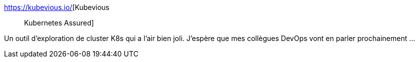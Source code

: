 :jbake-type: post
:jbake-status: published
:jbake-title: Kubevious :: Kubernetes Assured
:jbake-tags: kubernetes,visualisation,software,web,open-source,dashboard,_mois_févr.,_année_2021
:jbake-date: 2021-02-03
:jbake-depth: ../
:jbake-uri: shaarli/1612343409000.adoc
:jbake-source: https://nicolas-delsaux.hd.free.fr/Shaarli?searchterm=https%3A%2F%2Fkubevious.io%2F&searchtags=kubernetes+visualisation+software+web+open-source+dashboard+_mois_f%C3%A9vr.+_ann%C3%A9e_2021
:jbake-style: shaarli

https://kubevious.io/[Kubevious :: Kubernetes Assured]

Un outil d'exploration de cluster K8s qui a l'air bien joli. J'espère que mes collègues DevOps vont en parler prochainement ...
